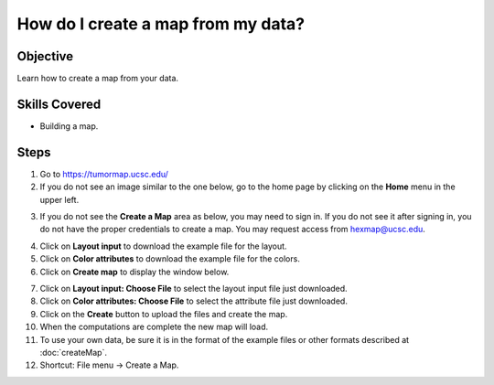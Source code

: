 
How do I create a map from my data?
===================================

Objective
---------

Learn how to create a map from your data.

Skills Covered
--------------

* Building a map.

Steps
-----

1. Go to https://tumormap.ucsc.edu/

2. If you do not see an image similar to the one below, go to the home page by clicking on the **Home** menu in the upper left.

.. image:: _images/caseCreateMap-1.png
   :width: 625 px

3. If you do not see the **Create a Map** area as below, you may need to sign in. If you do not see it after signing in, you do not have the proper credentials to create a map. You may request access from hexmap@ucsc.edu.

.. image:: _images/caseCreateMap-2.png
   :width: 275 px

4. Click on **Layout input** to download the example file for the layout.

5. Click on **Color attributes** to download the example file for the colors.

6. Click on **Create map** to display the window below.

.. image:: _images/caseCreateMap-3.png
   :width: 450 px

7. Click on **Layout input: Choose File** to select the layout input file just downloaded.

8. Click on **Color attributes: Choose File** to select the attribute file just downloaded.

9. Click on the **Create** button to upload the files and create the map.

10. When the computations are complete the new map will load.

11. To use your own data, be sure it is in the format of the example files or other formats described at :doc:`createMap`.

12. Shortcut: File menu -> Create a Map.

